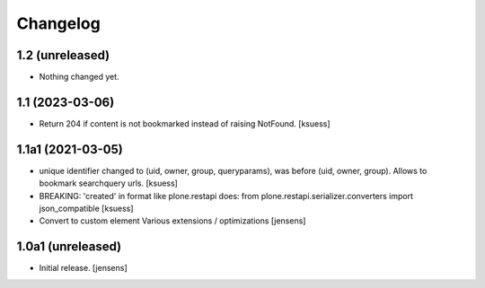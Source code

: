 Changelog
=========


1.2 (unreleased)
----------------

- Nothing changed yet.


1.1 (2023-03-06)
----------------

- Return 204 if content is not bookmarked instead of raising NotFound.
  [ksuess]


1.1a1 (2021-03-05)
------------------

- unique identifier changed to (uid, owner, group, queryparams), was before (uid, owner, group). Allows to bookmark searchquery urls.
  [ksuess]
- BREAKING: 'created' in format like plone.restapi does: 
  from plone.restapi.serializer.converters import json_compatible
  [ksuess]
- Convert to custom element
  Various extensions / optimizations
  [jensens]

1.0a1 (unreleased)
------------------

- Initial release.
  [jensens]
